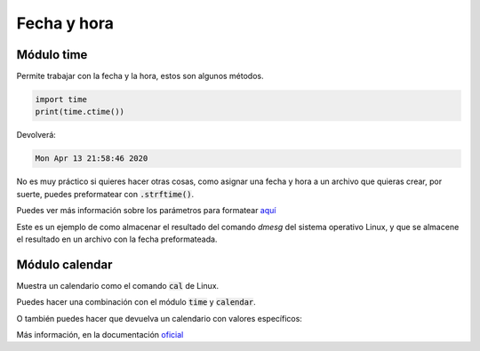 Fecha y hora
####

Módulo time
----
Permite trabajar con la fecha y la hora, estos son algunos métodos.

.. code-block:: python

  import time
  print(time.ctime())

Devolverá:

.. code-block::

  Mon Apr 13 21:58:46 2020

No es muy práctico si quieres hacer otras cosas, como asignar una fecha y hora a un archivo que quieras crear, por suerte, puedes preformatear con :code:`.strftime()`.

.. code-block:: python
  :linenos:

  import time
  fecha_log = time.strftime("%d-%m-%Y_%H-%M-%S")
  fecha_humano = time.strftime("%A %d %B %Y %H:%M:%S")

  # Imprimirá una fecha como esta:
  # 13-04-2020_22-23-06
  print(fecha_log)

  # Imprimirá una fecha como esta:
  # Monday 13 April 2020 22:23:06
  print(fecha_humano)

Puedes ver más información sobre los parámetros para formatear `aquí <https://docs.python.org/3/library/time.html#time.strftime>`_

Este es un ejemplo de como almacenar el resultado del comando `dmesg` del sistema operativo Linux, y que se almacene el resultado en un archivo con la fecha preformateada.

.. code-block:: python
  :linenos:

  import subprocess
  dmesg = subprocess.Popen(["dmesg"], shell=False,stdout=subprocess.PIPE)

  from time import strftime as ConvertirTiempoLog
  fecha_log = ConvertirTiempoLog("%d-%m-%Y_%H-%M-%S")
  archivo_log = "dmesg_log_%s.log" % (fecha_log)

  with open(archivo_log,'w') as dmesg_log:
    dmesg_log.write(dmesg.stdout.read().decode('utf-8'))
    dmesg_log.close()

Módulo calendar
----

Muestra un calendario como el comando :code:`cal` de Linux.

.. code-block:: python
  :linenos:

  import calendar
  calendar.month(2020,1)
  # Nos mostrará:
    January 2020
  Mo Tu We Th Fr Sa Su
         1  2  3  4  5
   6  7  8  9 10 11 12
  13 14 15 16 17 18 19
  20 21 22 23 24 25 26
  27 28 29 30 31

Puedes hacer una combinación con el módulo :code:`time` y :code:`calendar`.

.. code-block:: python
  :linenos:

  import time,calendar
  anyo = int(time.strftime("%Y"))
  mes = int(time.strftime("%m"))

  #Imprimirá el calendario del año y me introducido.
  print(calendar.month(anyo,mes))

O también puedes hacer que devuelva un calendario con valores específicos:

.. code-block:: python
  :linenos:

  import calendar
  anyo = int(input("Introduzca el año a consultar: "))
  mes = int(input("Introduzca el mes: "))

  #Imprimirá el calendario del año y me introducido.
  print(calendar.month(anyo,mes))

Más información, en la documentación `oficial <https://docs.python.org/3/library/calendar.html>`_
